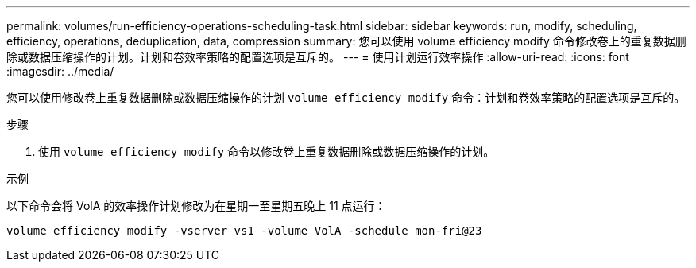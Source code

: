 ---
permalink: volumes/run-efficiency-operations-scheduling-task.html 
sidebar: sidebar 
keywords: run, modify, scheduling, efficiency, operations, deduplication, data, compression 
summary: 您可以使用 volume efficiency modify 命令修改卷上的重复数据删除或数据压缩操作的计划。计划和卷效率策略的配置选项是互斥的。 
---
= 使用计划运行效率操作
:allow-uri-read: 
:icons: font
:imagesdir: ../media/


[role="lead"]
您可以使用修改卷上重复数据删除或数据压缩操作的计划 `volume efficiency modify` 命令：计划和卷效率策略的配置选项是互斥的。

.步骤
. 使用 `volume efficiency modify` 命令以修改卷上重复数据删除或数据压缩操作的计划。


.示例
以下命令会将 VolA 的效率操作计划修改为在星期一至星期五晚上 11 点运行：

`volume efficiency modify -vserver vs1 -volume VolA -schedule mon-fri@23`
